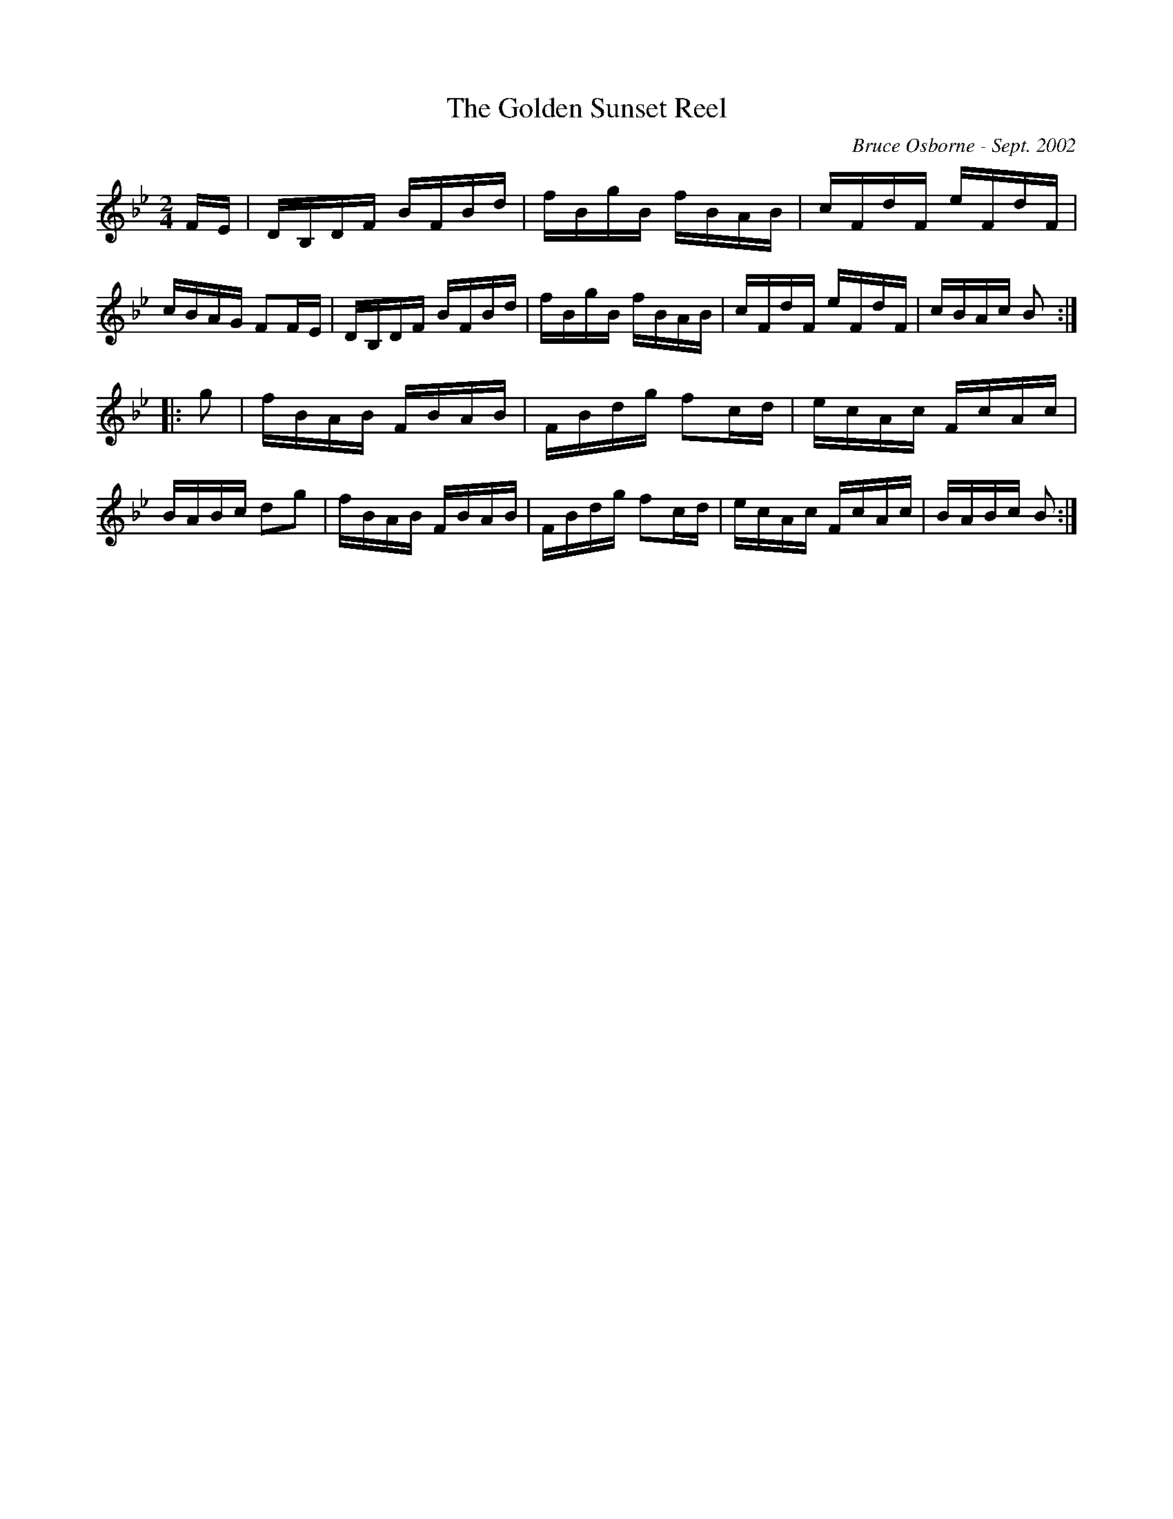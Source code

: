 X:213
T:The Golden Sunset Reel
R:reel
C:Bruce Osborne - Sept. 2002
Z:abc by bosborne@kos.net
M:2/4
L:1/8
K:Bb
F/E/|D/B,/D/F/ B/F/B/d/|f/B/g/B/ f/B/A/B/|c/F/d/F/ e/F/d/F/|c/B/A/G/ FF/E/|\
D/B,/D/F/ B/F/B/d/|f/B/g/B/ f/B/A/B/|c/F/d/F/ e/F/d/F/|c/B/A/c/ B:|
|:g|f/B/A/B/ F/B/A/B/|F/B/d/g/ fc/d/|e/c/A/c/ F/c/A/c/|B/A/B/c/ dg|\
f/B/A/B/ F/B/A/B/|F/B/d/g/ fc/d/|e/c/A/c/ F/c/A/c/|B/A/B/c/ B:|
